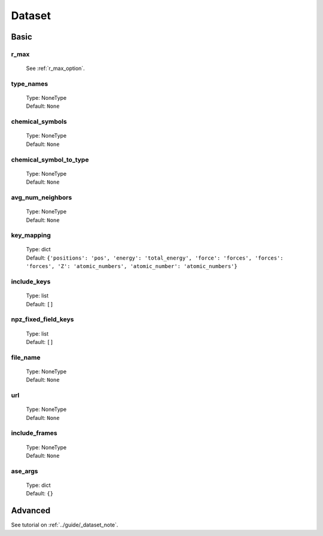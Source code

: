 Dataset
=======

Basic
-----

r_max
^^^^^
    See :ref:`r_max_option`.

type_names
^^^^^^^^^^
    | Type: NoneType
    | Default: ``None``

chemical_symbols
^^^^^^^^^^^^^^^^
    | Type: NoneType
    | Default: ``None``

chemical_symbol_to_type
^^^^^^^^^^^^^^^^^^^^^^^
    | Type: NoneType
    | Default: ``None``

avg_num_neighbors
^^^^^^^^^^^^^^^^^
    | Type: NoneType
    | Default: ``None``

key_mapping
^^^^^^^^^^^
    | Type: dict
    | Default: ``{'positions': 'pos', 'energy': 'total_energy', 'force': 'forces', 'forces': 'forces', 'Z': 'atomic_numbers', 'atomic_number': 'atomic_numbers'}``

include_keys
^^^^^^^^
    | Type: list
    | Default: ``[]``

npz_fixed_field_keys
^^^^^^^^^^^^^^^^^^^^
    | Type: list
    | Default: ``[]``

file_name
^^^^^^^^^
    | Type: NoneType
    | Default: ``None``

url
^^^
    | Type: NoneType
    | Default: ``None``

include_frames
^^^^^^^^^^^^^^
    | Type: NoneType
    | Default: ``None``

ase_args
^^^^^^^^
    | Type: dict
    | Default: ``{}``

Advanced
--------
See tutorial on :ref:`../guide/_dataset_note`.
